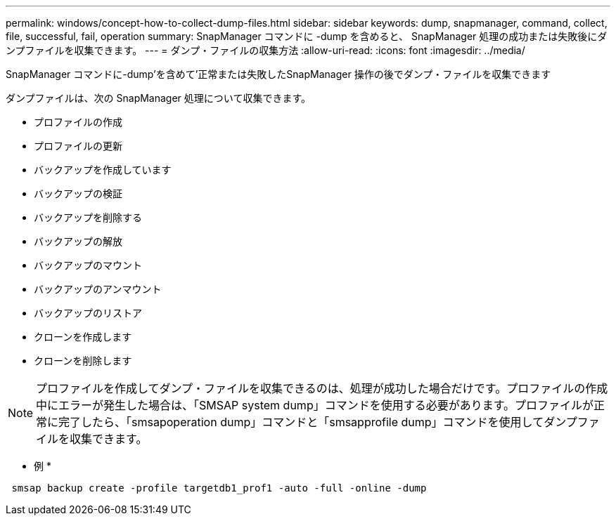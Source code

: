 ---
permalink: windows/concept-how-to-collect-dump-files.html 
sidebar: sidebar 
keywords: dump, snapmanager, command, collect, file, successful, fail, operation 
summary: SnapManager コマンドに -dump を含めると、 SnapManager 処理の成功または失敗後にダンプファイルを収集できます。 
---
= ダンプ・ファイルの収集方法
:allow-uri-read: 
:icons: font
:imagesdir: ../media/


[role="lead"]
SnapManager コマンドに-dump'を含めて'正常または失敗したSnapManager 操作の後でダンプ・ファイルを収集できます

ダンプファイルは、次の SnapManager 処理について収集できます。

* プロファイルの作成
* プロファイルの更新
* バックアップを作成しています
* バックアップの検証
* バックアップを削除する
* バックアップの解放
* バックアップのマウント
* バックアップのアンマウント
* バックアップのリストア
* クローンを作成します
* クローンを削除します



NOTE: プロファイルを作成してダンプ・ファイルを収集できるのは、処理が成功した場合だけです。プロファイルの作成中にエラーが発生した場合は、「SMSAP system dump」コマンドを使用する必要があります。プロファイルが正常に完了したら、「smsapoperation dump」コマンドと「smsapprofile dump」コマンドを使用してダンプファイルを収集できます。

* 例 *

[listing]
----
 smsap backup create -profile targetdb1_prof1 -auto -full -online -dump
----